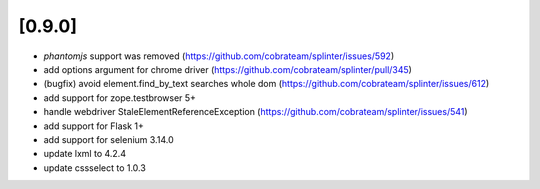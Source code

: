 .. Copyright 2018 splinter authors. All rights reserved.
   Use of this source code is governed by a BSD-style
   license that can be found in the LICENSE file.

.. meta::
    :description: New splinter features on version 0.9.0.
    :keywords: splinter 0.9.0, news

[0.9.0]
=======

* `phantomjs` support was removed (https://github.com/cobrateam/splinter/issues/592)
* add options argument for chrome driver (https://github.com/cobrateam/splinter/pull/345)
* (bugfix) avoid element.find_by_text searches whole dom (https://github.com/cobrateam/splinter/issues/612)
* add support for zope.testbrowser 5+
* handle webdriver StaleElementReferenceException (https://github.com/cobrateam/splinter/issues/541)
* add support for Flask 1+
* add support for selenium 3.14.0
* update lxml to 4.2.4
* update cssselect to 1.0.3
